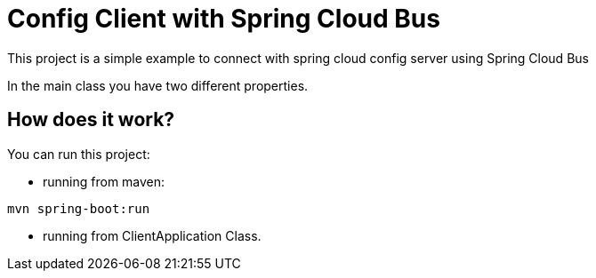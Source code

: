 = Config Client with Spring Cloud Bus =


This project is a simple example to connect with spring cloud config server using Spring Cloud Bus

In the main class you have two different properties.

== How does it work?

You can run this project:

 * running from maven:

```
mvn spring-boot:run

```

* running from ClientApplication Class.


